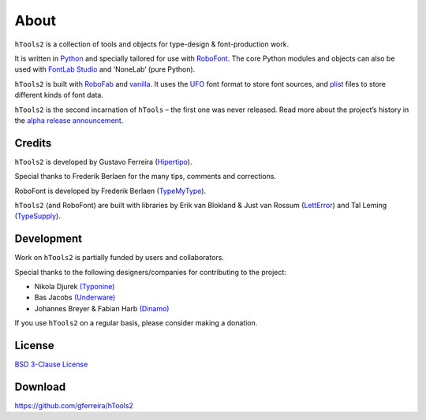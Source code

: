 =====
About
=====

``hTools2`` is a collection of tools and objects for type-design & font-production work.

It is written in Python_ and specially tailored for use with RoboFont_. The core Python modules and objects can also be used with `FontLab Studio`_ and ‘NoneLab’ (pure Python).

.. _Python : http://python.org/
.. _RoboFont : http://robofont.com/
.. _FontLab Studio: http://www.fontlab.com/font-editor/fontlab-studio/

``hTools2`` is built with RoboFab_ and vanilla_. It uses the UFO_ font format to store font sources, and plist_ files to store different kinds of font data.

.. _RoboFab : http://robofab.org/
.. _vanilla : http://code.typesupply.com/wiki/Vanilla
.. _UFO : http://unifiedfontobject.org/
.. _plist : https://en.wikipedia.org/wiki/Property_list

``hTools2`` is the second incarnation of ``hTools`` – the first one was never released. Read more about the project’s history in the `alpha release announcement`_.

.. _alpha release announcement : http://hipertipo.com/blog/htools-2-alpha-release/

-------
Credits
-------

``hTools2`` is developed by Gustavo Ferreira (Hipertipo_).

.. _Hipertipo: http://hipertipo.com

Special thanks to Frederik Berlaen for the many tips, comments and corrections.

RoboFont is developed by Frederik Berlaen (TypeMyType_).

.. _TypeMyType : http://typemytype.com

``hTools2`` (and RoboFont) are built with libraries by Erik van Blokland & Just van Rossum (LettError_) and Tal Leming (TypeSupply_).

.. _LettError : http://letterror.com
.. _TypeSupply : http://typesupply.com

-----------
Development
-----------

Work on ``hTools2`` is partially funded by users and collaborators.

Special thanks to the following designers/companies for contributing to the project:

- Nikola Djurek `(Typonine) <http://typonine.com/>`_
- Bas Jacobs `(Underware) <http://underware.nl/>`_
- Johannes Breyer & Fabian Harb `(Dinamo) <http://dinamo.us/>`_

If you use ``hTools2`` on a regular basis, please consider making a donation.

-------
License
-------

`BSD 3-Clause License <http://www.opensource.org/licenses/BSD-3-Clause>`_

--------
Download
--------

`<https://github.com/gferreira/hTools2>`_
